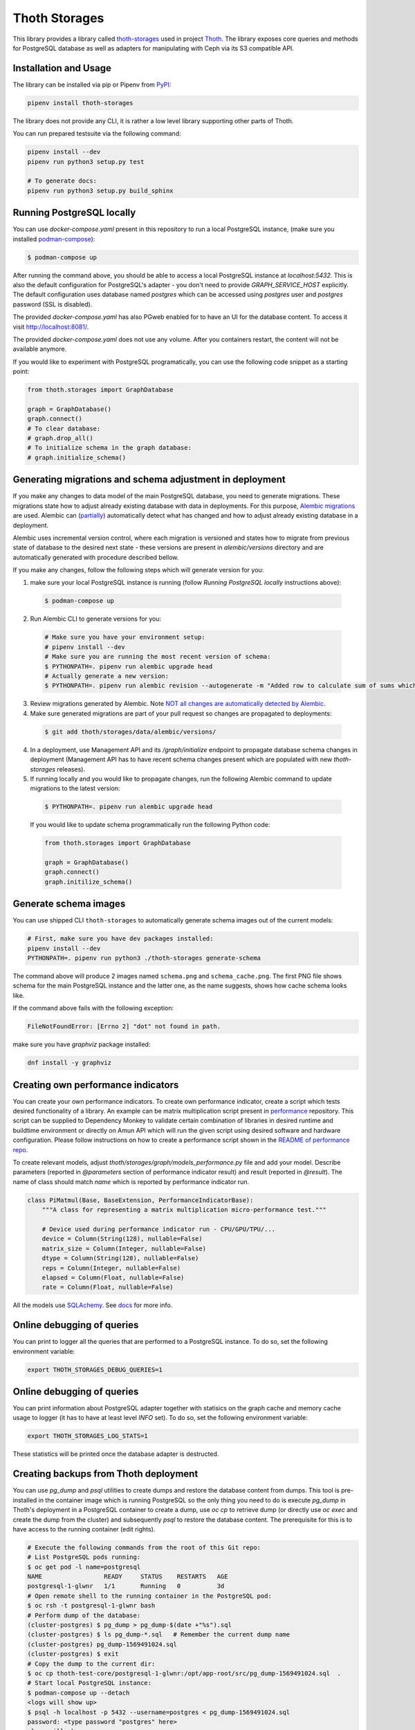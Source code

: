 Thoth Storages
--------------

This library provides a library called `thoth-storages
<https://pypi.org/project/thoth-storages>`_ used in project `Thoth
<https://thoth-station.ninja>`_.  The library exposes core queries and methods
for PostgreSQL database as well as adapters for manipulating with Ceph via its
S3 compatible API.

Installation and Usage
======================

The library can be installed via pip or Pipenv from
`PyPI <https://pypi.org/project/thoth-storages>`_:

.. code-block:: console

   pipenv install thoth-storages

The library does not provide any CLI, it is rather a low level library
supporting other parts of Thoth.

You can run prepared testsuite via the following command:

.. code-block:: console

  pipenv install --dev
  pipenv run python3 setup.py test

  # To generate docs:
  pipenv run python3 setup.py build_sphinx

Running PostgreSQL locally
==========================

You can use `docker-compose.yaml` present in this repository to run a local PostgreSQL instance, (make sure you installed `podman-compose <https://github.com/containers/podman-compose>`_):

.. code-block:: console

  $ podman-compose up

After running the command above, you should be able to access a local PostgreSQL instance at `localhost:5432`. This is also the default configuration for PostgreSQL's adapter - you don't need to provide `GRAPH_SERVICE_HOST` explicitly. The default configuration uses database named `postgres` which can be accessed using `postgres` user and `postgres` password (SSL is disabled).

The provided `docker-compose.yaml` has also PGweb enabled for to have an UI for the database content. To access it visit `http://localhost:8081/ <http://localhost:8081>`_.

The provided `docker-compose.yaml` does not use any volume. After you containers restart, the content will not be available anymore.

If you would like to experiment with PostgreSQL programatically, you can use the following code snippet as a starting point:

.. code-block:: python

  from thoth.storages import GraphDatabase
  
  graph = GraphDatabase()
  graph.connect()
  # To clear database:
  # graph.drop_all()
  # To initialize schema in the graph database:
  # graph.initialize_schema()

Generating migrations and schema adjustment in deployment
=========================================================

If you make any changes to data model of the main PostgreSQL database, you need
to generate migrations. These migrations state how to adjust already existing
database with data in deployments. For this purpose, `Alembic migrations
<https://alembic.sqlalchemy.org>`_ are used. Alembic can (`partially
<https://alembic.sqlalchemy.org/en/latest/autogenerate.html#what-does-autogenerate-detect-and-what-does-it-not-detect>`_)
automatically detect what has changed and how to adjust already existing
database in a deployment.

Alembic uses incremental version control, where each migration is versioned and
states how to migrate from previous state of database to the desired next state - these
versions are present in `alembic/versions` directory and are automatically
generated with procedure described bellow.

If you make any changes, follow the following steps which will generate version
for you:

1. make sure your local PostgreSQL instance is running (follow `Running
   PostgreSQL locally` instructions above):

  .. code-block:: console

    $ podman-compose up

2. Run Alembic CLI to generate versions for you:

  .. code-block:: console

    # Make sure you have your environment setup:
    # pipenv install --dev
    # Make sure you are running the most recent version of schema:
    $ PYTHONPATH=. pipenv run alembic upgrade head
    # Actually generate a new version:
    $ PYTHONPATH=. pipenv run alembic revision --autogenerate -m "Added row to calculate sum of sums which will be divided by 42"

3. Review migrations generated by Alembic. Note `NOT all changes are
   automatically detected by Alembic
   <https://alembic.sqlalchemy.org/en/latest/autogenerate.html#what-does-autogenerate-detect-and-what-does-it-not-detect>`_.

4. Make sure generated migrations are part of your pull request so changes are
   propagated to deployments:


  .. code-block:: console

    $ git add thoth/storages/data/alembic/versions/

4. In a deployment, use Management API and its `/graph/initialize` endpoint to
   propagate database schema changes in deployment (Management API has to have
   recent schema changes present which are populated with new `thoth-storages`
   releases).

5. If running locally and you would like to propagate changes, run the following Alembic command to update migrations to the latest version:

  .. code-block:: console

    $ PYTHONPATH=. pipenv run alembic upgrade head


  If you would like to update schema programmatically run the following Python code:

  .. code-block:: python

    from thoth.storages import GraphDatabase

    graph = GraphDatabase()
    graph.connect()
    graph.initilize_schema()

Generate schema images
======================

You can use shipped CLI ``thoth-storages`` to automatically generate schema images out of the current models:

.. code-block:: console

  # First, make sure you have dev packages installed:
  pipenv install --dev
  PYTHONPATH=. pipenv run python3 ./thoth-storages generate-schema

The command above will produce 2 images named ``schema.png`` and
``schema_cache.png``. The first PNG file shows schema for the main PostgreSQL
instance and the latter one, as the name suggests, shows how cache schema looks
like.


If the command above fails with the following exception:

.. code-block:: python

  FileNotFoundError: [Errno 2] "dot" not found in path.

make sure you have `graphviz` package installed:

.. code-block:: console

  dnf install -y graphviz

Creating own performance indicators
===================================

You can create your own performance indicators. To create own performance
indicator, create a script which tests desired functionality of a library. An
example can be matrix multiplication script present in `performance
<https://github.com/thoth-station/performance/blob/master/tensorflow/matmul.py>`_
repository. This script can be supplied to Dependency Monkey to validate
certain combination of libraries in desired runtime and buildtime environment
or directly on Amun API which will run the given script using desired software
and hardware configuration. Please follow instructions on how to create a
performance script shown in the `README of performance repo
<https://github.com/thoth-station/performance>`_.

To create relevant models, adjust `thoth/storages/graph/models_performance.py` file
and add your model. Describe parameters (reported in `@parameters` section of
performance indicator result) and result (reported in `@result`). The name of
class should match `name` which is reported by performance indicator run.

.. code-block:: python

  class PiMatmul(Base, BaseExtension, PerformanceIndicatorBase):
      """A class for representing a matrix multiplication micro-performance test."""

      # Device used during performance indicator run - CPU/GPU/TPU/...
      device = Column(String(128), nullable=False)
      matrix_size = Column(Integer, nullable=False)
      dtype = Column(String(128), nullable=False)
      reps = Column(Integer, nullable=False)
      elapsed = Column(Float, nullable=False)
      rate = Column(Float, nullable=False)

All the models use `SQLAchemy <https://www.sqlalchemy.org/>`_.
See `docs <https://docs.sqlalchemy.org/>`_ for more info.

Online debugging of queries
===========================

You can print to logger all the queries that are performed to a PostgreSQL instance. To do so, set the following environment variable:

.. code-block::

  export THOTH_STORAGES_DEBUG_QUERIES=1

Online debugging of queries
===========================

You can print information about PostgreSQL adapter together with statisics on
the graph cache and memory cache usage to logger (it has to have at least level
`INFO` set). To do so, set the following environment variable:

.. code-block::

  export THOTH_STORAGES_LOG_STATS=1

These statistics will be printed once the database adapter is destructed.

Creating backups from Thoth deployment
======================================

You can use `pg_dump` and `psql` utilities to create dumps and restore
the database content from dumps. This tool is pre-installed in the container image
which is running PostgreSQL so the only thing you need to do is execute
`pg_dump` in Thoth's deployment in a PostgreSQL container to create a dump, use
`oc cp` to retrieve dump (or directly use `oc exec` and create the dump from the
cluster) and subsequently `psql` to restore the database content. The
prerequisite for this is to have access to the running container (edit rights).

.. code-block:: console

  # Execute the following commands from the root of this Git repo:
  # List PostgreSQL pods running:
  $ oc get pod -l name=postgresql
  NAME                 READY     STATUS    RESTARTS   AGE
  postgresql-1-glwnr   1/1       Running   0          3d
  # Open remote shell to the running container in the PostgreSQL pod:
  $ oc rsh -t postgresql-1-glwnr bash
  # Perform dump of the database:
  (cluster-postgres) $ pg_dump > pg_dump-$(date +"%s").sql
  (cluster-postgres) $ ls pg_dump-*.sql   # Remember the current dump name
  (cluster-postgres) pg_dump-1569491024.sql
  (cluster-postgres) $ exit
  # Copy the dump to the current dir:
  $ oc cp thoth-test-core/postgresql-1-glwnr:/opt/app-root/src/pg_dump-1569491024.sql  .
  # Start local PostgreSQL instance:
  $ podman-compose up --detach
  <logs will show up>
  $ psql -h localhost -p 5432 --username=postgres < pg_dump-1569491024.sql
  password: <type password "postgres" here>
  <logs will show up>

You can ignore error messages related to an owner error like this:

.. code-block:: console

  STATEMENT:  ALTER TABLE public.python_software_stack OWNER TO thoth;
  ERROR:  role "thoth" does not exist

The PostgreSQL container uses user "postgres" by default which is different from the one
run in the cluster ("thoth"). The role assignment will simply not be created but data
will be available.

Syncing results of jobs run in the cluster
==========================================

Each job in the cluster reports a JSON which states necessary information about
the job run (metadata) and actual job results. These results of jobs are stored
on object storage `Ceph <https://ceph.io/>`_ via S3 compatible API and later on
synced via graph syncs to the knowledge graph. The component responsible for
graph syncs is `graph-sync-job
<https://github.com/thoth-station/graph-sync-job>`_ which is written generic
enough to sync any data and report metrics about synced data so you don't need
to provide such logic on each new workload registered in the system. To sync
your own results of job results (workload) done in the cluster, implement
related syncing logic in the `sync.py
<https://github.com/thoth-station/storages/blob/master/thoth/storages/sync.py>`_
and register handler in the ``_HANDLERS_MAPPING`` in the same file. The mapping
maps prefix of the document id to the handler (function) which is responsible
for syncing data into the knowledge base (please mind signatures of existing
syncing funcions to automatically integrate with ``sync_documents`` function
which is called from ``graph-sync-job``).


